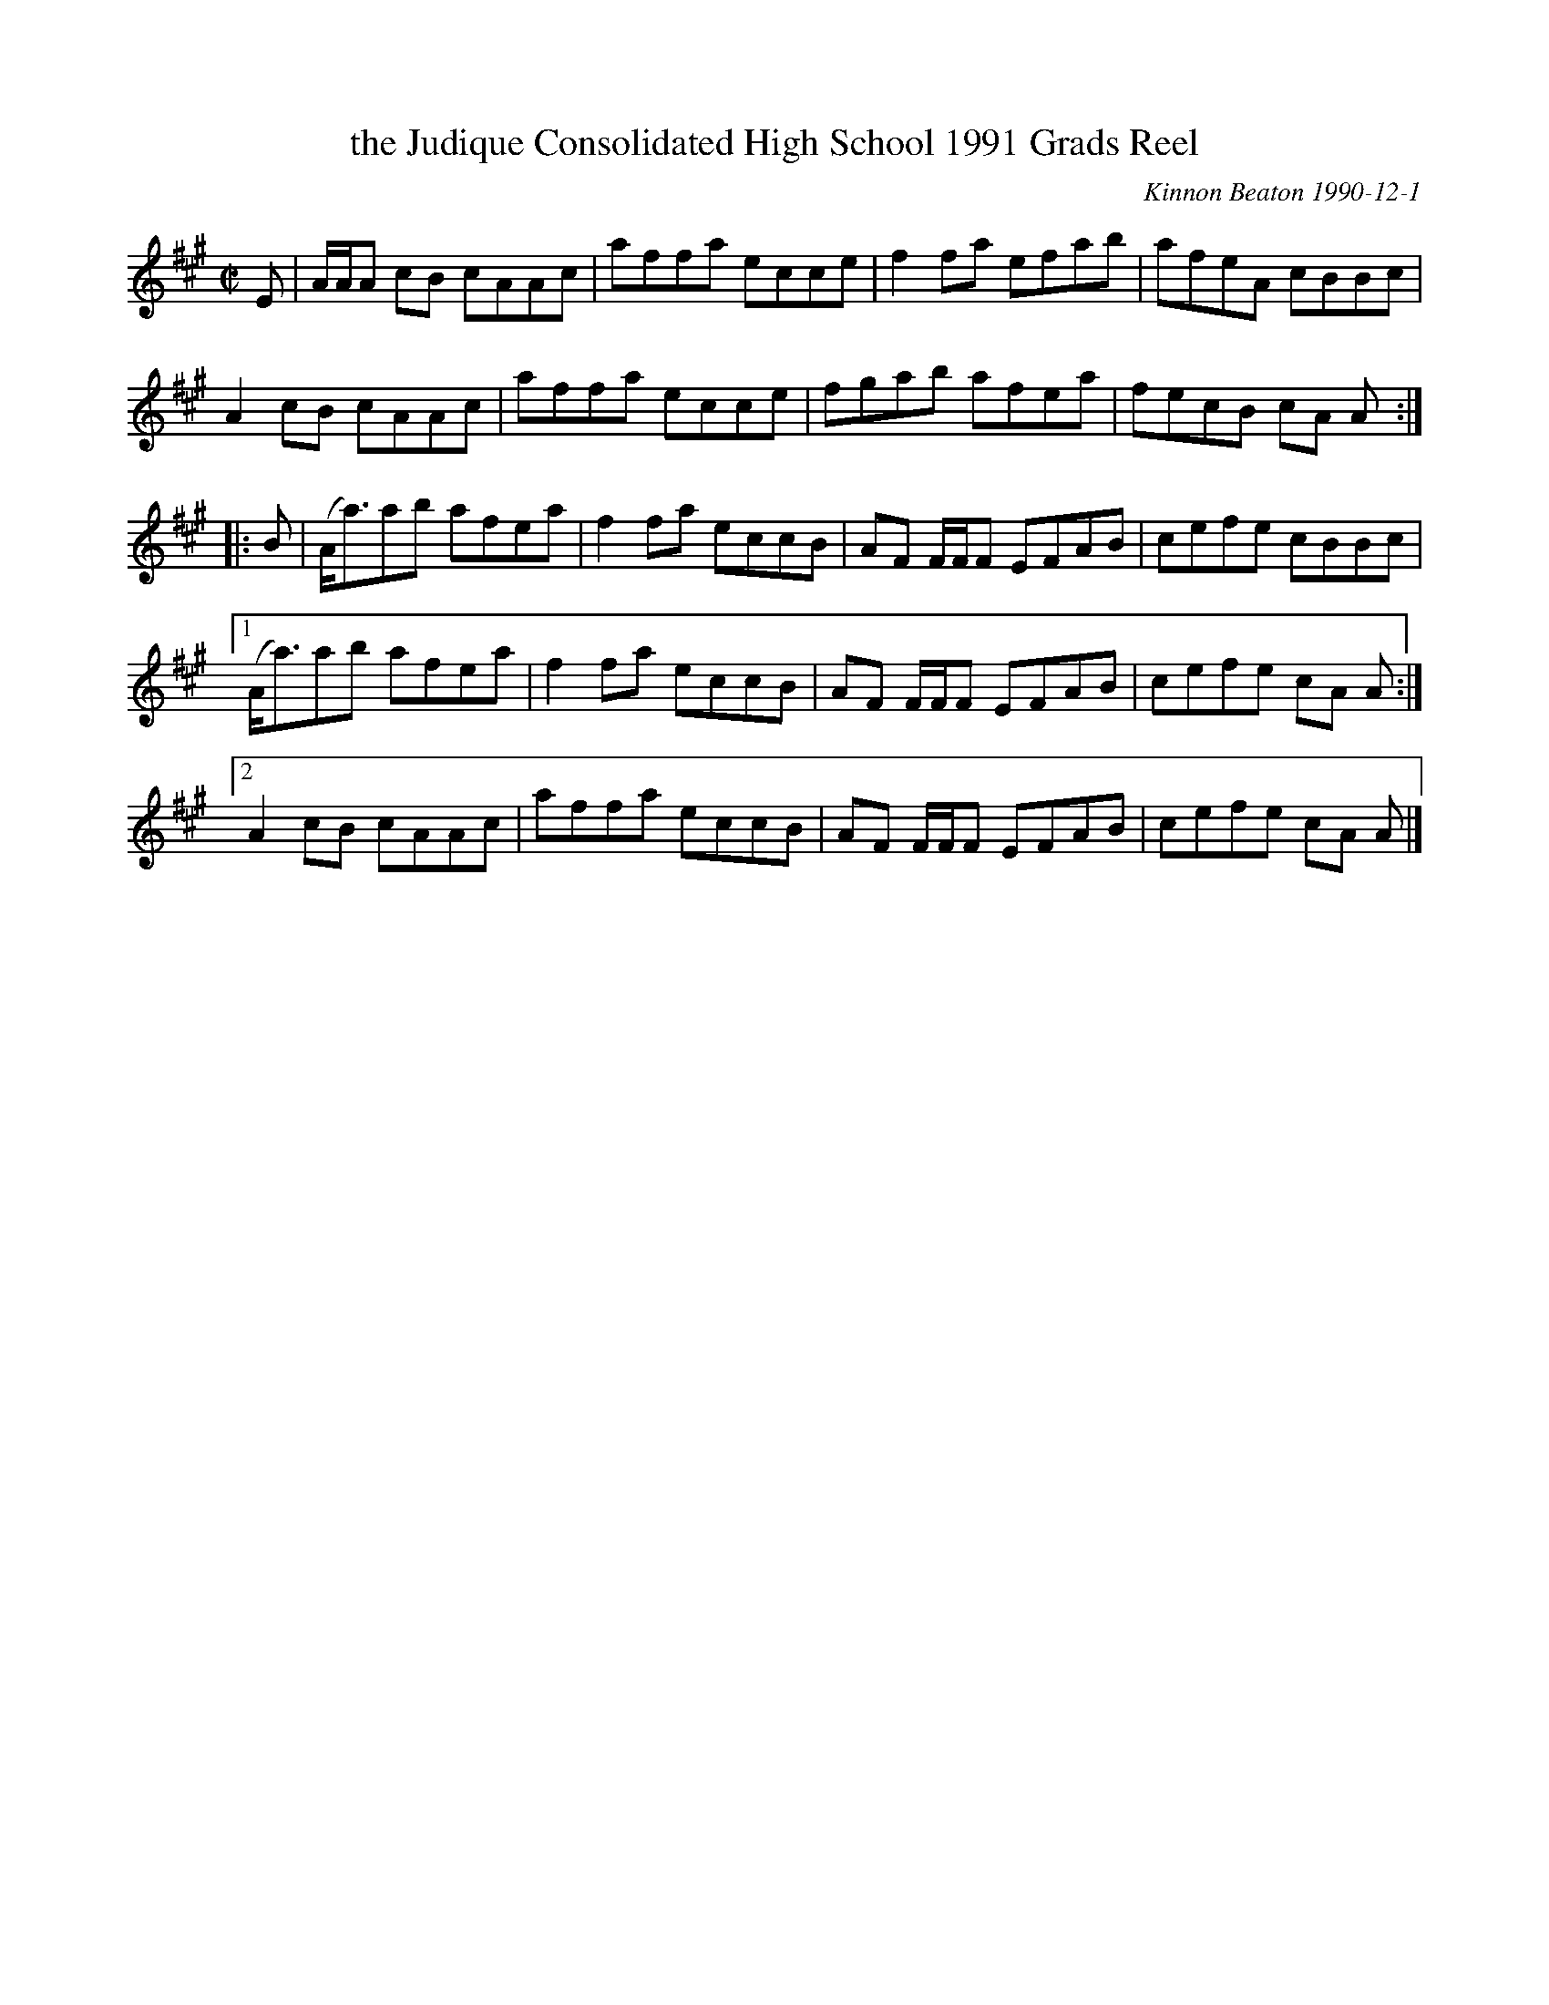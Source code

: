 X: 1
T: the Judique Consolidated High School 1991 Grads Reel
C: Kinnon Beaton 1990-12-1
%D:1990
R: reel
S: Fiddle Hell Online 2021-5-14
Z: 2021 John Chambers <jc:trillian.mit.edu>
M: C|
L: 1/8
K: A
E |\
A/A/A cB cAAc | affa ecce | f2fa efab | afeA cBBc |
A2cB cAAc | affa ecce | fgab afea | fecB cA A :|
|: B |\
(A<a)ab afea | f2fa eccB | AF F/F/F EFAB | cefe cBBc |
[1 (A<a)ab afea | f2fa eccB | AF F/F/F EFAB | cefe cA A :|
[2 A2cB cAAc | affa eccB | AF F/F/F EFAB | cefe cA A |]
